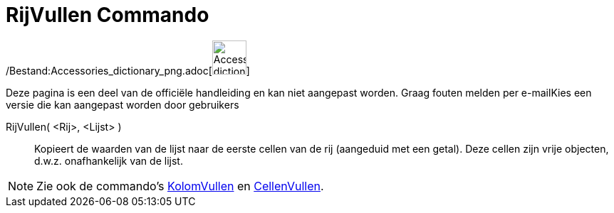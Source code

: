 = RijVullen Commando
:page-en: commands/FillRow_Command
ifdef::env-github[:imagesdir: /nl/modules/ROOT/assets/images]

/Bestand:Accessories_dictionary_png.adoc[image:48px-Accessories_dictionary.png[Accessories
dictionary.png,width=48,height=48]]

Deze pagina is een deel van de officiële handleiding en kan niet aangepast worden. Graag fouten melden per
e-mail[.mw-selflink .selflink]##Kies een versie die kan aangepast worden door gebruikers##

RijVullen( <Rij>, <Lijst> )::
  Kopieert de waarden van de lijst naar de eerste cellen van de rij (aangeduid met een getal). Deze cellen zijn vrije
  objecten, d.w.z. onafhankelijk van de lijst.

[NOTE]
====

Zie ook de commando's xref:/commands/KolomVullen.adoc[KolomVullen] en xref:/commands/CellenVullen.adoc[CellenVullen].

====
